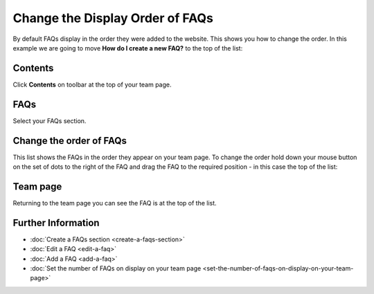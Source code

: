 Change the Display Order of FAQs
================================

By default FAQs display in the order they were added to the website. This shows you how to change the order. In this example we are going to move **How do I create a new FAQ?** to the top of the list:

.. image:: images/change-the-display-order-of-faqs/ac9a9567-0a8f-4b58-96c7-cf68c40a53be.png
   :alt: 
   :height: 594px
   :width: 906px
   :align: center




Contents
--------

.. image:: images/change-the-display-order-of-faqs/contents.png
   :alt: 
   :height: 328px
   :width: 572px
   :align: center


Click **Contents** on toolbar at the top of your team page.

FAQs
----

.. image:: images/change-the-display-order-of-faqs/faqs.png
   :alt: 
   :height: 496px
   :width: 586px
   :align: center


Select your FAQs section.

Change the order of FAQs
------------------------

.. image:: images/change-the-display-order-of-faqs/change-the-order-of-faqs.png
   :alt: 
   :height: 497px
   :width: 697px
   :align: center


This list shows the FAQs in the order they appear on your team page. To change the order hold down your mouse button on the set of dots to the right of the FAQ and drag the FAQ to the required position - in this case the top of the list: 

.. image:: images/change-the-display-order-of-faqs/11147482-36bb-4066-b284-0a75302b2703.png
   :alt: 
   :height: 545px
   :width: 610px
   :align: center


Team page
---------

.. image:: images/change-the-display-order-of-faqs/team-page.png
   :alt: 
   :height: 476px
   :width: 542px
   :align: center


Returning to the team page you can see the FAQ is at the top of the list.  

Further Information
-------------------

* :doc:`Create a FAQs section <create-a-faqs-section>`
* :doc:`Edit a FAQ <edit-a-faq>`
* :doc:`Add a FAQ <add-a-faq>`
* :doc:`Set the number of FAQs on display on your team page <set-the-number-of-faqs-on-display-on-your-team-page>`